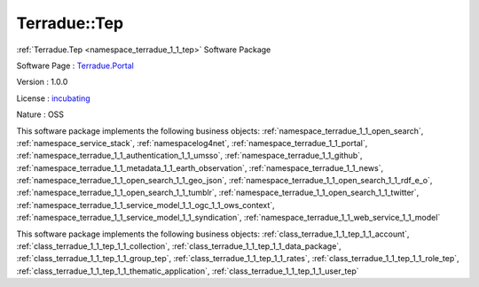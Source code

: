 .. _namespace_terradue_1_1_tep:

Terradue::Tep
-------------




:ref:`Terradue.Tep <namespace_terradue_1_1_tep>` Software Package

Software Page : `Terradue.Portal <https://git.terradue.com/sugar/Terradue.Tep>`_

Version : 1.0.0


License : `incubating <https://git.terradue.com/sugar/Terradue.Tep>`_

Nature : OSS



This software package implements the following business objects: :ref:`namespace_terradue_1_1_open_search`, :ref:`namespace_service_stack`, :ref:`namespacelog4net`, :ref:`namespace_terradue_1_1_portal`, :ref:`namespace_terradue_1_1_authentication_1_1_umsso`, :ref:`namespace_terradue_1_1_github`, :ref:`namespace_terradue_1_1_metadata_1_1_earth_observation`, :ref:`namespace_terradue_1_1_news`, :ref:`namespace_terradue_1_1_open_search_1_1_geo_json`, :ref:`namespace_terradue_1_1_open_search_1_1_rdf_e_o`, :ref:`namespace_terradue_1_1_open_search_1_1_tumblr`, :ref:`namespace_terradue_1_1_open_search_1_1_twitter`, :ref:`namespace_terradue_1_1_service_model_1_1_ogc_1_1_ows_context`, :ref:`namespace_terradue_1_1_service_model_1_1_syndication`, :ref:`namespace_terradue_1_1_web_service_1_1_model`







This software package implements the following business objects: :ref:`class_terradue_1_1_tep_1_1_account`, :ref:`class_terradue_1_1_tep_1_1_collection`, :ref:`class_terradue_1_1_tep_1_1_data_package`, :ref:`class_terradue_1_1_tep_1_1_group_tep`, :ref:`class_terradue_1_1_tep_1_1_rates`, :ref:`class_terradue_1_1_tep_1_1_role_tep`, :ref:`class_terradue_1_1_tep_1_1_thematic_application`, :ref:`class_terradue_1_1_tep_1_1_user_tep`



